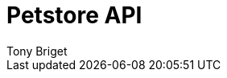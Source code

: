 = Petstore API
Tony Briget
:description: The API specification describes all available API endpoints, and also covers how to send requests and receive live responses.
:page-layout: redoc-petstore

